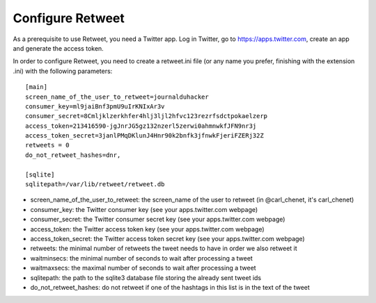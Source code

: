 Configure Retweet
=================

As a prerequisite to use Retweet, you need a Twitter app. Log in Twitter, go to https://apps.twitter.com, create an app and generate the access token.

In order to configure Retweet, you need to create a retweet.ini file (or any name you prefer, finishing with the extension .ini) with the following parameters::

    [main]
    screen_name_of_the_user_to_retweet=journalduhacker
    consumer_key=ml9jaiBnf3pmU9uIrKNIxAr3v
    consumer_secret=8Cmljklzerkhfer4hlj3ljl2hfvc123rezrfsdctpokaelzerp
    access_token=213416590-jgJnrJG5gz132nzerl5zerwi0ahmnwkfJFN9nr3j
    access_token_secret=3janlPMqDKlunJ4Hnr90k2bnfk3jfnwkFjeriFZERj32Z
    retweets = 0
    do_not_retweet_hashes=dnr,

    [sqlite]
    sqlitepath=/var/lib/retweet/retweet.db

- screen_name_of_the_user_to_retweet: the screen_name of the user to retweet (in @carl_chenet, it's carl_chenet)
- consumer_key: the Twitter consumer key (see your apps.twitter.com webpage)
- consumer_secret: the Twitter consumer secret key (see your apps.twitter.com webpage)
- access_token: the Twitter access token key (see your apps.twitter.com webpage)
- access_token_secret: the Twitter access token secret key (see your apps.twitter.com webpage)
- retweets: the minimal number of retweets the tweet needs to have in order we also retweet it
- waitminsecs: the minimal number of seconds to wait after processing a tweet
- waitmaxsecs: the maximal number of seconds to wait after processing a tweet
- sqlitepath: the path to the sqlite3 database file storing the already sent tweet ids
- do_not_retweet_hashes: do not retweet if one of the hashtags in this list is in the text of the tweet

